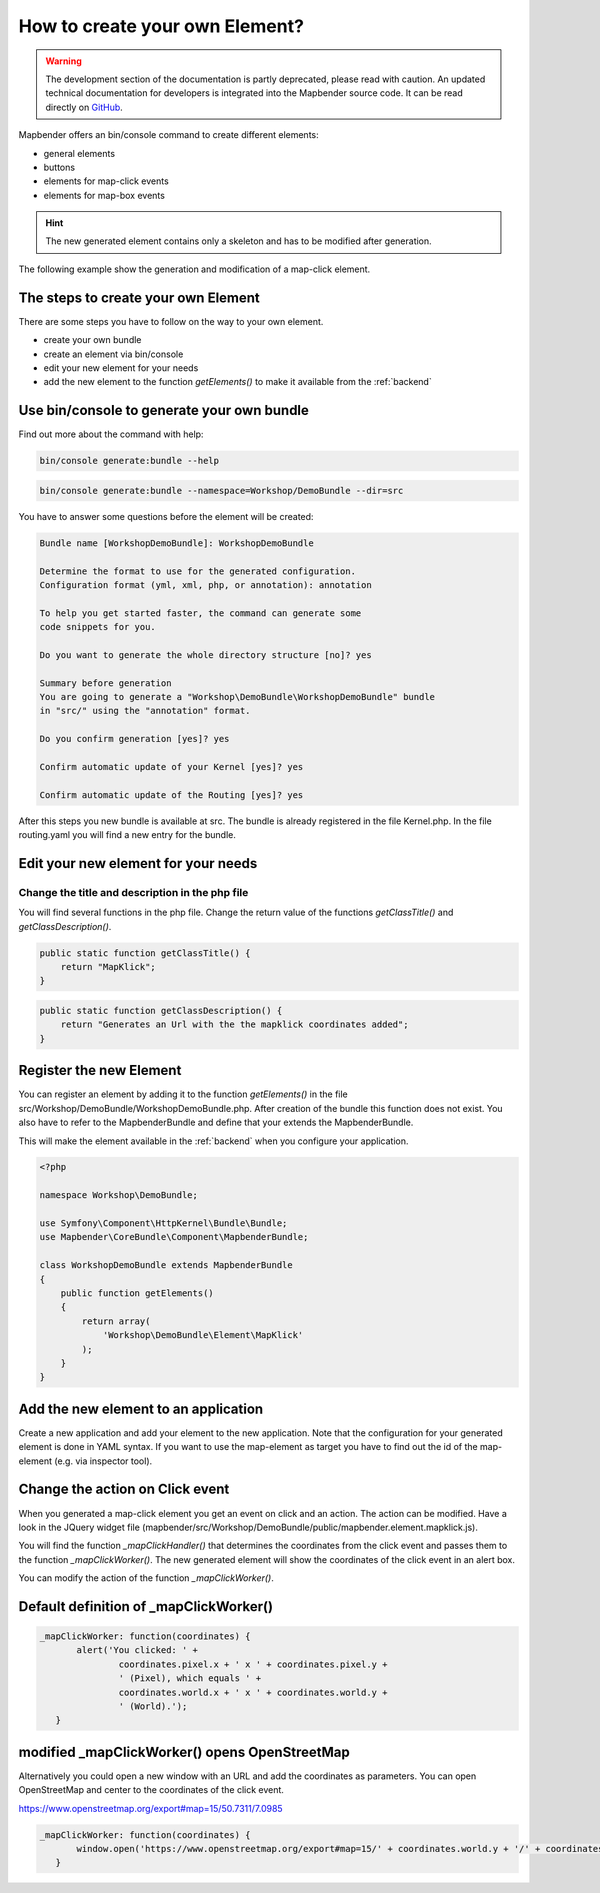.. _element_generate:

How to create your own Element?
###############################

.. warning:: The development section of the documentation is partly deprecated, please read with caution. An updated technical documentation for developers is integrated into the Mapbender source code. It can be read directly on `GitHub <https://github.com/mapbender/mapbender/tree/master/docs>`_. 


Mapbender offers an bin/console command to create different elements:

* general elements
* buttons
* elements for map-click events
* elements for map-box events

.. hint:: The new generated element contains only a skeleton and has to be modified after generation.

The following example show the generation and modification of a map-click element.


The steps to create your own Element
~~~~~~~~~~~~~~~~~~~~~~~~~~~~~~~~~~~~

There are some steps you have to follow on the way to your own element.

* create your own bundle
* create an element via bin/console
* edit your new element for your needs
* add the new element to the function *getElements()* to make it available from the :ref:`backend`


Use bin/console to generate your own bundle
~~~~~~~~~~~~~~~~~~~~~~~~~~~~~~~~~~~~~~~~~~~

Find out more about the command with help:

.. code-block:: bash

 bin/console generate:bundle --help

.. code-block:: bash

 bin/console generate:bundle --namespace=Workshop/DemoBundle --dir=src 


You have to answer some questions before the element will be created:

.. code-block:: bash

 Bundle name [WorkshopDemoBundle]: WorkshopDemoBundle
 
 Determine the format to use for the generated configuration. 
 Configuration format (yml, xml, php, or annotation): annotation

 To help you get started faster, the command can generate some
 code snippets for you.

 Do you want to generate the whole directory structure [no]? yes
 
 Summary before generation  
 You are going to generate a "Workshop\DemoBundle\WorkshopDemoBundle" bundle
 in "src/" using the "annotation" format.
 
 Do you confirm generation [yes]? yes
 
 Confirm automatic update of your Kernel [yes]? yes
 
 Confirm automatic update of the Routing [yes]? yes
 
After this steps you new bundle is available at src. The bundle is already registered in the file Kernel.php. In the file routing.yaml you will find a new entry for the bundle.


Edit your new element for your needs
~~~~~~~~~~~~~~~~~~~~~~~~~~~~~~~~~~~~

Change the title and description in the php file
************************************************

You will find several functions in the php file. Change the return value of the functions *getClassTitle()* and *getClassDescription()*.

.. code-block:: php

    public static function getClassTitle() {
        return "MapKlick";
    }


.. code-block:: php

    public static function getClassDescription() {
        return "Generates an Url with the the mapklick coordinates added";
    }


Register the new Element
~~~~~~~~~~~~~~~~~~~~~~~~

You can register an element by adding it to the function *getElements()* in the file src/Workshop/DemoBundle/WorkshopDemoBundle.php. After creation of the bundle this function does not exist. You also have to refer to the MapbenderBundle and define that your  extends the MapbenderBundle.

This will make the element available in the :ref:`backend` when you configure your application.

.. code-block:: html+php

 <?php
 
 namespace Workshop\DemoBundle; 
 
 use Symfony\Component\HttpKernel\Bundle\Bundle;
 use Mapbender\CoreBundle\Component\MapbenderBundle;
 
 class WorkshopDemoBundle extends MapbenderBundle
 {
     public function getElements()
     {
         return array(
             'Workshop\DemoBundle\Element\MapKlick'   
         );
     }
 }


Add the new element to an application
~~~~~~~~~~~~~~~~~~~~~~~~~~~~~~~~~~~~~

Create a new application and add your element to the new application.
Note that the configuration for your generated element is done in YAML syntax. If you want to use the map-element as target you have to find out the id of the map-element (e.g. via inspector tool).


Change the action on Click event
~~~~~~~~~~~~~~~~~~~~~~~~~~~~~~~~

When you generated a map-click element you get an event on click and an action. The action can be modified. Have a look in the JQuery widget file (mapbender/src/Workshop/DemoBundle/public/mapbender.element.mapklick.js). 

You will find the function *_mapClickHandler()* that determines the coordinates from the click event and passes them to the function *_mapClickWorker()*. The new generated element will show the coordinates of the click event in an alert box.

You can modify the action of the function *_mapClickWorker()*.


Default definition of _mapClickWorker()
~~~~~~~~~~~~~~~~~~~~~~~~~~~~~~~~~~~~~~~

.. code-block:: js

 _mapClickWorker: function(coordinates) {
        alert('You clicked: ' +
                coordinates.pixel.x + ' x ' + coordinates.pixel.y +
                ' (Pixel), which equals ' +
                coordinates.world.x + ' x ' + coordinates.world.y +
                ' (World).');
    }


modified _mapClickWorker() opens OpenStreetMap
~~~~~~~~~~~~~~~~~~~~~~~~~~~~~~~~~~~~~~~~~~~~~~
Alternatively you could open a new window with an URL and add the coordinates as parameters. You can open OpenStreetMap and center to the coordinates of the click event.

https://www.openstreetmap.org/export#map=15/50.7311/7.0985

.. code-block:: js
  
 _mapClickWorker: function(coordinates) {
        window.open('https://www.openstreetmap.org/export#map=15/' + coordinates.world.y + '/' + coordinates.world.x);
    }

